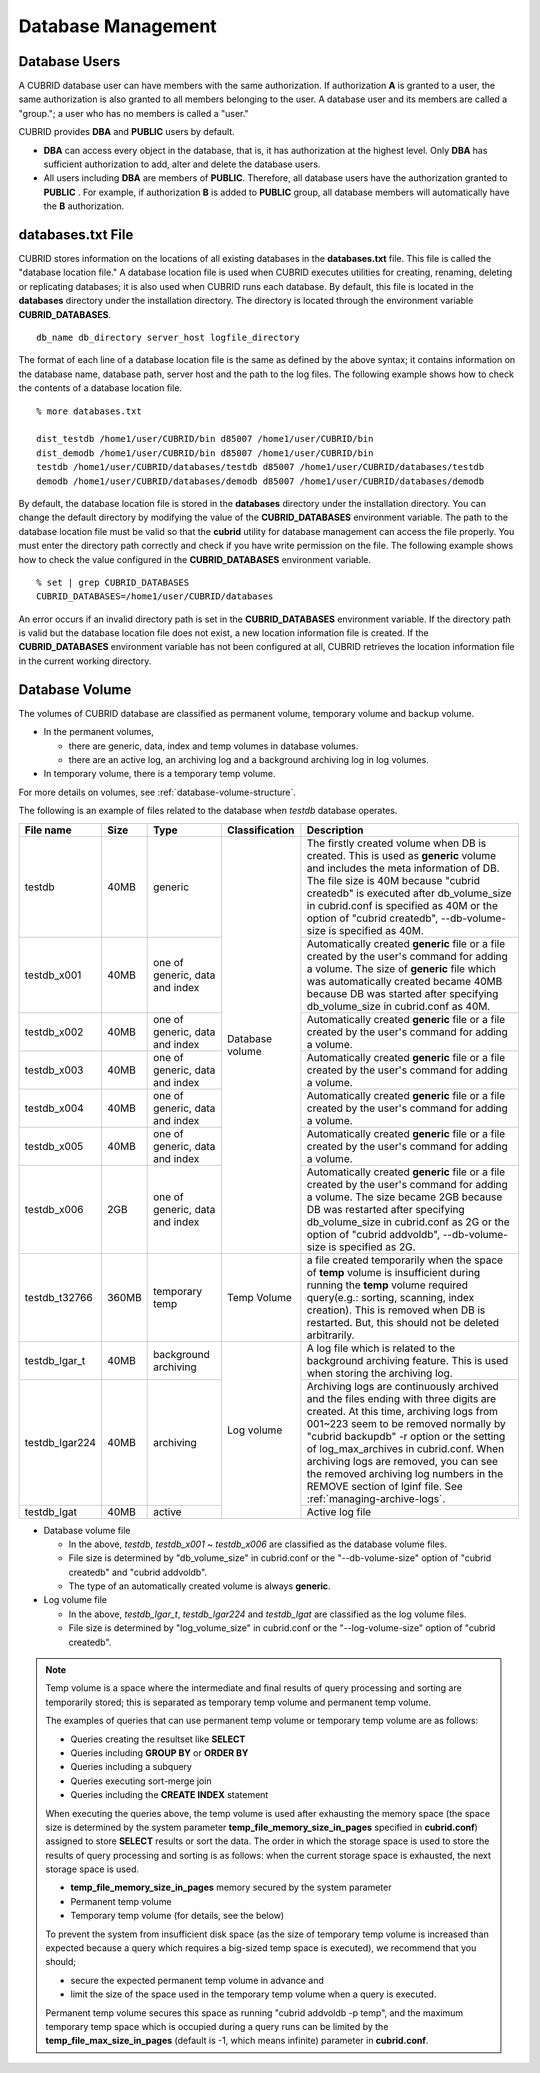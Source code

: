 Database Management
===================

Database Users
--------------

A CUBRID database user can have members with the same authorization. If authorization **A** is granted to a user, the same authorization is also granted to all members belonging to the user. A database user and its members are called a "group."; a user who has no members is called a "user."

CUBRID provides **DBA** and **PUBLIC** users by default.

*   **DBA** can access every object in the database, that is, it has authorization at the highest level. Only **DBA** has sufficient authorization to add, alter and delete the database users.

*   All users including **DBA** are members of **PUBLIC**. Therefore, all database users have the authorization granted to **PUBLIC** . For example, if authorization **B** is added to **PUBLIC** group, all database members will automatically have the **B** authorization.

.. _databases-txt-file:

databases.txt File
------------------

CUBRID stores information on the locations of all existing databases in the **databases.txt** file. This file is called the "database location file." A database location file is used when CUBRID executes utilities for creating, renaming, deleting or replicating databases; it is also used when CUBRID runs each database. By default, this file is located in the **databases** directory under the installation directory. The directory is located through the environment variable **CUBRID_DATABASES**. 

::

    db_name db_directory server_host logfile_directory

The format of each line of a database location file is the same as defined by the above syntax; it contains information on the database name, database path, server host and the path to the log files. The following example shows how to check the contents of a database location file.

::

    % more databases.txt

    dist_testdb /home1/user/CUBRID/bin d85007 /home1/user/CUBRID/bin
    dist_demodb /home1/user/CUBRID/bin d85007 /home1/user/CUBRID/bin
    testdb /home1/user/CUBRID/databases/testdb d85007 /home1/user/CUBRID/databases/testdb
    demodb /home1/user/CUBRID/databases/demodb d85007 /home1/user/CUBRID/databases/demodb

By default, the database location file is stored in the **databases** directory under the installation directory. You can change the default directory by modifying the value of the **CUBRID_DATABASES** environment variable. The path to  the database location file must be valid so that the **cubrid** utility for database management can access the file properly. You must enter the directory path correctly and check if you have write permission on the file. The following example shows how to check the value configured in the **CUBRID_DATABASES** environment variable.

::

    % set | grep CUBRID_DATABASES
    CUBRID_DATABASES=/home1/user/CUBRID/databases

An error occurs if an invalid directory path is set in the **CUBRID_DATABASES** environment variable. If the directory path is valid but the database location file does not exist, a new location information file is created. If the **CUBRID_DATABASES** environment variable has not been configured at all, CUBRID retrieves the location information file in the current working directory.

.. _database-volume:

Database Volume
----------------

The volumes of CUBRID database are classified as permanent volume, temporary volume and backup volume.

*   In the permanent volumes,

    *   there are generic, data, index and temp volumes in database volumes.
    *   there are an active log, an archiving log and a background archiving log in log volumes.
    
*   In temporary volume, there is a temporary temp volume.

For more details on volumes, see :ref:`database-volume-structure`.

The following is an example of files related to the database when *testdb* database operates.

+----------------+-------+-----------------+----------------+------------------------------------------------------------------------------------------------------+
| File name      | Size  | Type            | Classification | Description                                                                                          |
+================+=======+=================+================+======================================================================================================+
| testdb         | 40MB  | generic         | Database       | The firstly created volume when DB is created. This is used as **generic** volume and includes       |
|                |       |                 | volume         | the meta information of DB. The file size is 40M because "cubrid createdb" is executed after         |
|                |       |                 |                | db_volume_size in cubrid.conf is specified as 40M                                                    |
|                |       |                 |                | or the option of "cubrid createdb", --db-volume-size is specified as 40M.                            |
+----------------+-------+-----------------+                +------------------------------------------------------------------------------------------------------+
| testdb_x001    | 40MB  | one of generic, |                | Automatically created **generic** file or a file created by the user's command for adding a volume.  |
|                |       | data and index  |                | The size of **generic** file which was automatically created became 40MB because DB was started      |
|                |       |                 |                | after specifying db_volume_size in cubrid.conf as 40M.                                               |
+----------------+-------+-----------------+                +------------------------------------------------------------------------------------------------------+
| testdb_x002    | 40MB  | one of generic, |                | Automatically created **generic** file or a file created by the user's command for adding a volume.  |
|                |       | data and index  |                |                                                                                                      |
+----------------+-------+-----------------+                +------------------------------------------------------------------------------------------------------+
| testdb_x003    | 40MB  | one of generic, |                | Automatically created **generic** file or a file created by the user's command for adding a volume.  |
|                |       | data and index  |                |                                                                                                      |
+----------------+-------+-----------------+                +------------------------------------------------------------------------------------------------------+
| testdb_x004    | 40MB  | one of generic, |                | Automatically created **generic** file or a file created by the user's command for adding a volume.  |
|                |       | data and index  |                |                                                                                                      |
+----------------+-------+-----------------+                +------------------------------------------------------------------------------------------------------+
| testdb_x005    | 40MB  | one of generic, |                | Automatically created **generic** file or a file created by the user's command for adding a volume.  |
|                |       | data and index  |                |                                                                                                      |
+----------------+-------+-----------------+                +------------------------------------------------------------------------------------------------------+
| testdb_x006    | 2GB   | one of generic, |                | Automatically created **generic** file or a file created by the user's command for adding a volume.  |
|                |       | data and index  |                | The size became 2GB because DB was restarted after specifying db_volume_size in cubrid.conf as 2G or |
|                |       |                 |                | the option of "cubrid addvoldb", --db-volume-size is specified as 2G.                                |
+----------------+-------+-----------------+----------------+------------------------------------------------------------------------------------------------------+
| testdb_t32766  | 360MB | temporary temp  | Temp Volume    | a file created temporarily when the space of **temp** volume is insufficient during running          |
|                |       |                 |                | the **temp** volume required query(e.g.: sorting, scanning, index creation).                         |
|                |       |                 |                | This is removed when DB is restarted. But, this should not be deleted arbitrarily.                   |
+----------------+-------+-----------------+----------------+------------------------------------------------------------------------------------------------------+
| testdb_lgar_t  | 40MB  | background      | Log            | A log file which is related to the background archiving feature.                                     |
|                |       | archiving       | volume         | This is used when storing the archiving log.                                                         |
+----------------+-------+-----------------+                +------------------------------------------------------------------------------------------------------+
| testdb_lgar224 | 40MB  | archiving       |                | Archiving logs are continuously archived and the files ending with three digits are created.         |
|                |       |                 |                | At this time, archiving logs from 001~223 seem to be removed normally by "cubrid backupdb" -r option |
|                |       |                 |                | or the setting of log_max_archives in cubrid.conf. When archiving logs are removed, you can see the  |
|                |       |                 |                | removed archiving log numbers in the REMOVE section of lginf file. See :ref:`managing-archive-logs`. |
+----------------+-------+-----------------+                +------------------------------------------------------------------------------------------------------+
| testdb_lgat    | 40MB  | active          |                | Active log file                                                                                      |
+----------------+-------+-----------------+----------------+------------------------------------------------------------------------------------------------------+

*   Database volume file

    *   In the above, *testdb*, *testdb_x001* ~ *testdb_x006* are classified as the database volume files.
    *   File size is determined by "db_volume_size" in cubrid.conf or the "--db-volume-size" option of "cubrid createdb" and "cubrid addvoldb".
    *  The type of an automatically created volume is always **generic**.
    
*   Log volume file

    *   In the above, *testdb_lgar_t*, *testdb_lgar224* and *testdb_lgat* are classified as the log volume files.
    *   File size is determined by "log_volume_size" in cubrid.conf or the "--log-volume-size" option of "cubrid createdb".

.. note::

    Temp volume is a space where the intermediate and final results of query processing and sorting are temporarily stored; this is separated as temporary temp volume and permanent temp volume.

    The examples of queries that can use permanent temp volume or temporary temp volume are as follows:

    *   Queries creating the resultset like **SELECT**
    *   Queries including **GROUP BY** or **ORDER BY**
    *   Queries including a subquery
    *   Queries executing sort-merge join
    *   Queries including the **CREATE INDEX** statement

    When executing the queries above, the temp volume is used after exhausting the memory space (the space size is determined by the system parameter **temp_file_memory_size_in_pages** specified in **cubrid.conf**) assigned to store **SELECT** results or sort the data. The order in which the storage space is used to store the results of query processing and sorting is as follows: when the current storage space is exhausted, the next storage space is used.

    *   **temp_file_memory_size_in_pages** memory secured by the system parameter
    *   Permanent temp volume
    *   Temporary temp volume (for details, see the below)

    To prevent the system from insufficient disk space (as the size of temporary temp volume is increased than expected because a query which requires a big-sized temp space is executed), we recommend that     you should;
    
    *   secure the expected permanent temp volume in advance and 
    *   limit the size of the space used in the temporary temp volume when a query is executed.
    
    Permanent temp volume secures this space as running "cubrid addvoldb -p temp", and the maximum temporary temp space which is occupied during a query runs can be limited by the **temp_file_max_size_in_pages** (default is -1, which means infinite) parameter in **cubrid.conf**.
    